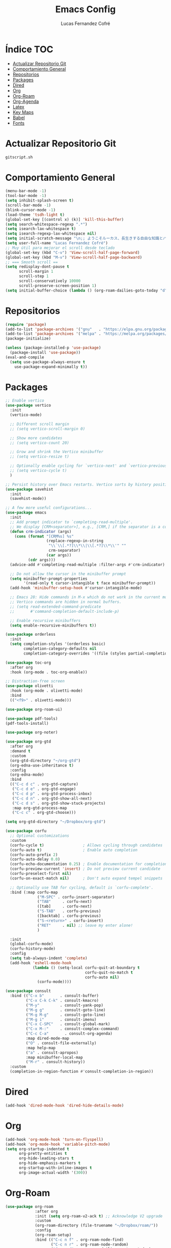 #+title: Emacs Config
#+author: Lucas Fernandez Cofré
#+startup: overview

* Índice                                                                :TOC:
- [[#actualizar-repositorio-git][Actualizar Repositorio Git]]
-  [[#comportamiento-general][Comportamiento General]]
- [[#repositorios][Repositorios]]
- [[#packages][Packages]]
- [[#dired][Dired]]
- [[#org][Org]]
- [[#org-roam][Org-Roam]]
- [[#org-agenda][Org-Agenda]]
- [[#latex][Latex]]
- [[#key-maps][Key Maps]]
- [[#babel][Babel]]
- [[#fonts][Fonts]]

* Actualizar Repositorio Git

#+begin_src bash :result output
gitscript.sh
#+end_src

#+RESULTS:
| [main 97c6b4e] commit de actualización por defecto para pequeñas modificaciones |                 |                |
| 1 file changed                                                                  | 4 insertions(+) | 4 deletions(-) |

*  Comportamiento General
#+begin_src emacs-lisp
  (menu-bar-mode -1)
  (tool-bar-mode -1)
  (setq inhibit-splash-screen t)
  (scroll-bar-mode -1) 
  (blink-cursor-mode -1)
  (load-theme 'tsdh-light t)
  (global-set-key [(control x) (k)] 'kill-this-buffer)
  (setq search-whitespace-regexp ".*")
  (setq isearch-lax-whitespace t)
  (setq isearch-regexp-lax-whitespace nil)
  (setq initial-scratch-message "\n;; ようこそルーカス、長生きする自由な知識とパリアの人々!\n\n\n")
  (setq user-full-name "Lucas Fernandez Cofré")
  ;; Muy útil para mejorar el scroll desde teclado
  (global-set-key (kbd "C-v") 'View-scroll-half-page-forward)
  (global-set-key (kbd "M-v") 'View-scroll-half-page-backward)
  ;; === Smooth scroll ==
  (setq redisplay-dont-pause t
        scroll-margin 1
        scroll-step 1
        scroll-conservatively 10000
        scroll-preserve-screen-position 1)
  (setq initial-buffer-choice (lambda () (org-roam-dailies-goto-today "d") (current-buffer)))
  #+end_src

* Repositorios
#+begin_src emacs-lisp
  (require 'package)
  (add-to-list 'package-archives '("gnu"   . "https://elpa.gnu.org/packages/"))
  (add-to-list 'package-archives '("melpa" . "https://melpa.org/packages/"))
  (package-initialize)

  (unless (package-installed-p 'use-package)
    (package-install 'use-package))
  (eval-and-compile
    (setq use-package-always-ensure t
	  use-package-expand-minimally t))
#+end_src

* Packages

#+begin_src emacs-lisp
  ;; Enable vertico
  (use-package vertico
    :init
    (vertico-mode)

    ;; Different scroll margin
    ;; (setq vertico-scroll-margin 0)

    ;; Show more candidates
    ;; (setq vertico-count 20)

    ;; Grow and shrink the Vertico minibuffer
    ;; (setq vertico-resize t)

    ;; Optionally enable cycling for `vertico-next' and `vertico-previous'.
    ;; (setq vertico-cycle t)
    )

  ;; Persist history over Emacs restarts. Vertico sorts by history position.
  (use-package savehist
    :init
    (savehist-mode))

  ;; A few more useful configurations...
  (use-package emacs
    :init
    ;; Add prompt indicator to `completing-read-multiple'.
    ;; We display [CRM<separator>], e.g., [CRM,] if the separator is a comma.
    (defun crm-indicator (args)
      (cons (format "[CRM%s] %s"
                    (replace-regexp-in-string
                     "\\`\\[.*?]\\*\\|\\[.*?]\\*\\'" ""
                     crm-separator)
                    (car args))
            (cdr args)))
    (advice-add #'completing-read-multiple :filter-args #'crm-indicator)

    ;; Do not allow the cursor in the minibuffer prompt
    (setq minibuffer-prompt-properties
          '(read-only t cursor-intangible t face minibuffer-prompt))
    (add-hook 'minibuffer-setup-hook #'cursor-intangible-mode)

    ;; Emacs 28: Hide commands in M-x which do not work in the current mode.
    ;; Vertico commands are hidden in normal buffers.
    ;; (setq read-extended-command-predicate
    ;;       #'command-completion-default-include-p)

    ;; Enable recursive minibuffers
    (setq enable-recursive-minibuffers t))

  (use-package orderless
    :init
    (setq completion-styles '(orderless basic)
          completion-category-defaults nil
          completion-category-overrides '((file (styles partial-completion)))))

  (use-package toc-org
    :after org
    :hook (org-mode . toc-org-enable))

  ;; Distraction-free screen
  (use-package olivetti
    :hook (org-mode . olivetti-mode)
    :bind
    (("<f9>" . olivetti-mode)))

  (use-package org-roam-ui)

  (use-package pdf-tools)
  (pdf-tools-install)

  (use-package org-noter)

  (use-package org-gtd
    :after org
    :demand t
    :custom
    (org-gtd-directory "~/org-gtd")
    (org-edna-use-inheritance t)
    :config
    (org-edna-mode)
    :bind
    (("C-c d c" . org-gtd-capture)
     ("C-c d e" . org-gtd-engage)
     ("C-c d p" . org-gtd-process-inbox)
     ("C-c d n" . org-gtd-show-all-next)
     ("C-c d s" . org-gtd-show-stuck-projects)
     :map org-gtd-process-map
     ("C-c c" . org-gtd-choose)))

  (setq org-gtd-directory "~/Dropbox/org-gtd")

  (use-package corfu
    ;; Optional customizations
    :custom
    (corfu-cycle t)                 ; Allows cycling through candidates
    (corfu-auto t)                  ; Enable auto completion
    (corfu-auto-prefix 2)
    (corfu-auto-delay 0.0)
    (corfu-echo-documentation 0.25) ; Enable documentation for completions
    (corfu-preview-current 'insert) ; Do not preview current candidate
    (corfu-preselect-first nil)
    (corfu-on-exact-match nil)      ; Don't auto expand tempel snippets

    ;; Optionally use TAB for cycling, default is `corfu-complete'.
    :bind (:map corfu-map
                ("M-SPC" . corfu-insert-separator)
                ("TAB"     . corfu-next)
                ([tab]     . corfu-next)
                ("S-TAB"   . corfu-previous)
                ([backtab] . corfu-previous)
                ("S-<return>" . corfu-insert)
                ("RET"     . nil) ;; leave my enter alone!
                )

    :init
    (global-corfu-mode)
    (corfu-history-mode)
    :config 
    (setq tab-always-indent 'complete)
    (add-hook 'eshell-mode-hook
              (lambda () (setq-local corfu-quit-at-boundary t
                                     corfu-quit-no-match t
                                     corfu-auto nil)
                (corfu-mode))))

  (use-package consult
    :bind (("C-x b"       . consult-buffer)
           ("C-x C-k C-k" . consult-kmacro)
           ("M-y"         . consult-yank-pop)
           ("M-g g"       . consult-goto-line)
           ("M-g M-g"     . consult-goto-line)
           ("M-g i"       . consult-imenu)
           ("C-x C-SPC"   . consult-global-mark)
           ("C-x M-:"     . consult-complex-command)
           ("C-c C-a"       . consult-org-agenda)
           :map dired-mode-map
           ("O" . consult-file-externally)
           :map help-map
           ("a" . consult-apropos)
           :map minibuffer-local-map
           ("M-r" . consult-history))
    :custom
    (completion-in-region-function #'consult-completion-in-region))
#+end_src

* Dired

#+begin_src emacs-lisp
  (add-hook 'dired-mode-hook 'dired-hide-details-mode)
#+end_src
* Org

#+begin_src emacs-lisp
  (add-hook 'org-mode-hook 'turn-on-flyspell)
  (add-hook 'org-mode-hook 'variable-pitch-mode)
  (setq org-startup-indented t
        org-pretty-entities t
        org-hide-leading-stars t
        org-hide-emphasis-markers t
        org-startup-with-inline-images t
        org-image-actual-width '(300))
#+end_src

* Org-Roam
#+begin_src emacs-lisp
  (use-package org-roam
               :after org
               :init (setq org-roam-v2-ack t) ;; Acknowledge V2 upgrade
               :custom
               (org-roam-directory (file-truename "~/Dropbox/roam/"))
               :config
               (org-roam-setup)
               :bind (("C-c n f" . org-roam-node-find)
                      ("C-c n r" . org-roam-node-random)
                      ("C-c n d" . org-roam-dailies-capture-today)
                      ("C-c n D" . org-roam-dailies-goto-today)
                      ("C-c n v" . org-roam-dailies-capture-date)
                      ("C-c n V" . org-roam-dailies-goto-date)
                      (:map org-mode-map
                            (("C-c n i" . org-roam-node-insert)
                             ("C-c n o" . org-id-get-create)
                             ("C-c n t" . org-roam-tag-add)
                             ("C-c n a" . org-roam-alias-add)
                             ("C-M-i" . completion-at-point)
                             ("C-c n l" . org-roam-buffer-toggle)))))

  (setq org-roam-capture-templates
        '(("d" "nota por defecto" plain "%?" :target
           (file+head "${slug}.org" "#+title: ${title}")
           :unnarrowed t)
          ("l" "Notas Libro" plain
           (file "~/Dropbox/roam/templates/libros.org")
           :if-new (file+head "${slug}.org" "#+title: ${title}\n#+filetags: libros")
           :unnarrowed t)))

  (setq org-roam-mode-sections
        (list #'org-roam-backlinks-section
              #'org-roam-reflinks-section
              ))

  (add-to-list 'display-buffer-alist
               '("\\*org-roam\\*"
                 (display-buffer-in-direction)
                 (direction . right)
                 (window-width . 0.33)
                 (window-height . fit-window-to-buffer)))

  ;; Journal Org-Dailies
  (require 'org-roam-dailies)
  (setq org-roam-dailies-directory "~/Dropbox/journal")
  (setq org-roam-dailies-capture-templates
        '(("d" "default" entry
           "* %?"
           :target (file+head "%<%Y-%m-%d>.org"
                              "#+title: %<%Y-%m-%d>\n"))))

  (org-roam-db-autosync-mode)

  (setq org-roam-node-display-template "${title:*} ${tags:30}")
#+end_src

* Org-Agenda

#+begin_src emacs-lisp
  ;; Calendar
  (setq calendar-date-style 'iso)
  (setq calendar-week-start-day 1)
  (setq calendar-day-header-array ["Do" "Lu" "Ma" "Mi" "Ju" "Vi" "Sá"])
  (setq calendar-day-name-array ["domingo" "lunes" "martes" "miércoles" "jueves" "viernes" "sábado"])
  (setq calendar-month-abbrev-array ["Ene" "Feb" "Mar" "Abr" "May" "Jun" "Jul" "Ago" "Sep" "Oct" "Nov" "Dic"])
  (setq calendar-month-name-array ["enero" "febrero" "marzo" "abril" "mayo" "junio" "julio" "agosto" "septiembre" "octubre" "noviembre" "diciembre"])
  ;; Diary
  (setq diary-file "~/Dropbox/diary")
  (setq org-agenda-diary-file "~/Dropbox/diary")
  (setq org-agenda-include-diary t)
  (appt-activate 1) ;; siempre debe ir después de establecer el archivo
  ;; Agenda
  (setq org-agenda-start-with-log-mode t)
  (setq org-log-done 'time)
  (setq org-log-into-drawer t)

  (setq org-ellipsis " ▼ ")

  ;; Resume clocking task when emacs is restarted
  (org-clock-persistence-insinuate)
  ;; Show lot of clocking history so it's easy to pick items off the C-F11 list
  (setq org-clock-history-length 23)
  ;; Resume clocking task on clock-in if the clock is open
  (setq org-clock-in-resume t)
  ;; Sometimes I change tasks I'm clocking quickly - this removes clocked tasks with 0:00 duration
  (setq org-clock-out-remove-zero-time-clocks t)
  ;; Clock out when moving task to a done state
  (setq org-clock-out-when-done t)
  ;; Save the running clock and all clock history when exiting Emacs, load it on startup
  (setq org-clock-persist t)
  ;; Include current clocking task in clock reports
  (setq org-clock-report-include-clocking-task t)

  (setq org-return-follows-link t)
#+end_src

* Latex

Esto es algo tomado de Jake B por lo que recomiendo ver su video que
dejaré por algun lado [[https://jakebox.github.io/youtube/org_latex_video.html][aquí]].

#+begin_src emacs-lisp
  (with-eval-after-load 'ox-latex
    (add-to-list 'org-latex-classes
                 '("org-plain-latex"
                   "\\documentclass{article}
             [NO-DEFAULT-PACKAGES]
             [PACKAGES]
             [EXTRA]"
                   ("\\section{%s}" . "\\section*{%s}")
                   ("\\subsection{%s}" . "\\subsection*{%s}")
                   ("\\subsubsection{%s}" . "\\subsubsection*{%s}")
                   ("\\paragraph{%s}" . "\\paragraph*{%s}")
                   ("\\subparagraph{%s}" . "\\subparagraph*{%s}"))))
#+end_src

* Key Maps

Por último, estableceremos los atajos de teclado para que alguna de
las funciones más utilizadas estén "más a la mano" a la hora de trabajar.

#+begin_src emacs-lisp
  ;; Org
  (global-set-key (kbd "C-c c") #'org-capture)
  (global-set-key (kbd "C-c a") #'org-agenda)
  ;; Buffer
  (global-set-key (kbd "C-x v =") #'diff-buffer-with-file)
  ;; Utilities
  (global-set-key (kbd "C-x c") 'calendar)
  ;; Comportamiento
  (global-set-key (kbd "M-i") 'consult-outline)
  #+end_src

* Babel

Esto es para evaluar comandos en shell desde un documento org.

#+begin_src emacs-lisp
(org-babel-do-load-languages
 'org-babel-load-languages '((shell . t)))
#+end_src
* Fonts

#+begin_src emacs-lisp
  (set-face-attribute 'default nil
                      :family "SFMono" :weight 'regular :height 140)
  (set-face-attribute 'bold nil
                      :family "SFMono" :weight 'regular)
  (set-face-attribute 'italic nil
                      :family "Victor Mono" :weight 'light :height 155 :slant 'italic)
  (set-fontset-font t 'unicode
                    (font-spec :name "Iosevka Mono" :size 16) nil)
  (set-fontset-font t '(#xe000 . #xffdd)
                    (font-spec :name "RobotoMono Nerd Font" :size 12) nil)
  ;;Customizations
  (let* ((variable-tuple
          (cond ((x-list-fonts "SF Pro Display")         '(:font "SF Pro Display"))
                ((x-list-fonts "SFMono") '(:font "Source Sans Pro"))
                ((x-list-fonts "Lucida Grande")   '(:font "Lucida Grande"))
                ((x-list-fonts "Verdana")         '(:font "Verdana"))
                ((x-family-fonts "Sans Serif")    '(:family "Sans Serif"))
                (nil (warn "Cannot find a Sans Serif Font.  Install Source Sans Pro."))))
         (base-font-color     (face-foreground 'default nil 'default))
         (headline           `(:inherit default :weight bold :foreground ,base-font-color)))

    (custom-theme-set-faces
     'user
     `(org-level-8 ((t (,@headline ,@variable-tuple))))
     `(org-level-7 ((t (,@headline ,@variable-tuple))))
     `(org-level-6 ((t (,@headline ,@variable-tuple))))
     `(org-level-5 ((t (,@headline ,@variable-tuple))))
     `(org-level-4 ((t (,@headline ,@variable-tuple :height 1.1))))
     `(org-level-3 ((t (,@headline ,@variable-tuple :height 1.25))))
     `(org-level-2 ((t (,@headline ,@variable-tuple :height 1.5))))
     `(org-level-1 ((t (,@headline ,@variable-tuple :height 1.75))))
     `(org-document-title ((t (,@headline ,@variable-tuple :height 2.0 :underline nil))))))

  (custom-theme-set-faces
   'user
   '(variable-pitch ((t (:family "SF Pro Display" :height 180 :weight light))))
   '(fixed-pitch ((t ( :family "SFMono" :height 160)))))

  (custom-theme-set-faces
   'user
   '(org-block ((t (:inherit fixed-pitch))))
   '(org-code ((t (:inherit (shadow fixed-pitch)))))
   '(org-document-info ((t (:foreground "dark orange"))))
   '(org-document-info-keyword ((t (:inherit (shadow fixed-pitch)))))
   '(org-indent ((t (:inherit (org-hide fixed-pitch)))))
   '(org-link ((t (:foreground "royal blue" :underline t))))
   '(org-meta-line ((t (:inherit (font-lock-comment-face fixed-pitch)))))
   '(org-property-value ((t (:inherit fixed-pitch))) t)
   '(org-special-keyword ((t (:inherit (font-lock-comment-face fixed-pitch)))))
   '(org-table ((t (:inherit fixed-pitch :foreground "#83a598"))))
   '(org-tag ((t (:inherit (shadow fixed-pitch) :weight bold :height 0.8))))
   '(org-verbatim ((t (:inherit (shadow fixed-pitch))))))
#+end_src

